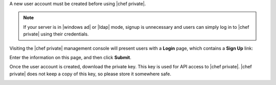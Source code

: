 .. The contents of this file may be included in multiple topics.
.. This file should not be changed in a way that hinders its ability to appear in multiple documentation sets.

A new user account must be created before using |chef private|.

.. note:: If your server is in |windows ad| or |ldap| mode, signup is unnecessary and users can simply log in to |chef private| using their credentials.

Visiting the |chef private| management console will present users with a **Login** page, which contains a **Sign Up** link:

.. image:: ../../images/private_chef_1x_signup1.png

Enter the information on this page, and then click **Submit**.

.. image:: ../../images/private_chef_1x_create_user_click_signup1.png

Once the user account is created, download the private key. This key is used for API access to |chef private|. |chef private| does not keep a copy of this key, so please store it somewhere safe.

.. image:: ../../images/private_chef_1x_download_private_key1.png

